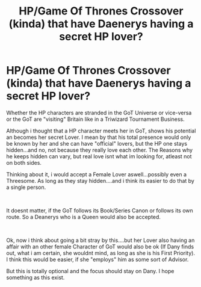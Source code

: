 #+TITLE: HP/Game Of Thrones Crossover (kinda) that have Daenerys having a secret HP lover?

* HP/Game Of Thrones Crossover (kinda) that have Daenerys having a secret HP lover?
:PROPERTIES:
:Author: Atomstern
:Score: 0
:DateUnix: 1563915733.0
:DateShort: 2019-Jul-24
:FlairText: Request
:END:
Whether the HP characters are stranded in the GoT Universe or vice-versa or the GoT are "visiting" Britain like in a Triwizard Tournament Business.

Although i thought that a HP character meets her in GoT, shows his potential an becomes her secret Lover. I mean by that his total presence would only be known by her and she can have "official" lovers, but the HP one stays hidden...and no, not because they really love each other. The Reasons why he keeps hidden can vary, but real love isnt what im looking for, atleast not on both sides.

Thinking about it, i would accept a Female Lover aswell...possibly even a Threesome. As long as they stay hidden....and i think its easier to do that by a single person.

​

It doesnt matter, if the GoT follows its Book/Series Canon or follows its own route. So a Deanerys who is a Queen would also be accepted.

​

Ok, now i think about going a bit stray by this....but her Lover also having an affair with an other female Character of GoT would also be ok (If Dany finds out, what i am certain, she wouldnt mind, as long as she is his First Priority). I think this would be easier, if she "employs" him as some sort of Advisor.

But this is totally optional and the focus should stay on Dany. I hope something as this exist.

